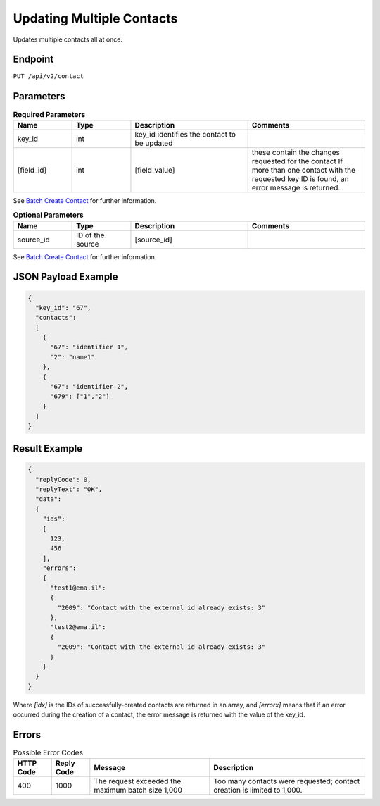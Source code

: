 Updating Multiple Contacts
==========================

Updates multiple contacts all at once.

Endpoint
--------

``PUT /api/v2/contact``

Parameters
----------

.. list-table:: **Required Parameters**
   :header-rows: 1
   :widths: 20 20 40 40

   * - Name
     - Type
     - Description
     - Comments
   * - key_id
     - int
     - key_id identifies the contact to be updated
     -
   * - [field_id]
     - int
     - [field_value]
     - these contain the changes requested for the contact
       If more than one contact with the requested key ID is found, an error message is returned.

See `Batch Create Contact <http://documentation.emarsys.com/?page_id=174>`_ for further information.

.. list-table:: **Optional Parameters**
   :header-rows: 1
   :widths: 20 20 40 40

   * - Name
     - Type
     - Description
     - Comments
   * - source_id
     - ID of the source
     - [source_id]
     -

See `Batch Create Contact <http://documentation.emarsys.com/?page_id=174>`_ for further information.

JSON Payload Example
--------------------

.. code-block:: json

   {
     "key_id": "67",
     "contacts":
     [
       {
         "67": "identifier 1",
         "2": "name1"
       },
       {
         "67": "identifier 2",
         "679": ["1","2"]
       }
     ]
   }

Result Example
--------------

.. code-block:: json

   {
     "replyCode": 0,
     "replyText": "OK",
     "data":
     {
       "ids":
       [
         123,
         456
       ],
       "errors":
       {
         "test1@ema.il":
         {
           "2009": "Contact with the external id already exists: 3"
         },
         "test2@ema.il":
         {
           "2009": "Contact with the external id already exists: 3"
         }
       }
     }
   }

Where *[idx]* is the IDs of successfully-created contacts are returned in an array, and *[errorx]* means that if an error occurred during the creation of a contact, the error message is returned with the value of the key_id.

Errors
------

.. list-table:: Possible Error Codes
   :header-rows: 1

   * - HTTP Code
     - Reply Code
     - Message
     - Description
   * - 400
     - 1000
     - The request exceeded the maximum batch size 1,000
     - Too many contacts were requested; contact creation is limited to 1,000.
